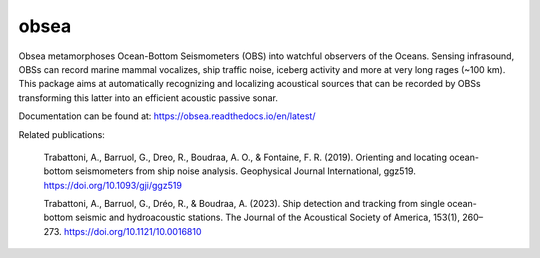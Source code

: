 =====
obsea
=====

Obsea metamorphoses Ocean-Bottom Seismometers (OBS) into watchful observers of the Oceans. Sensing infrasound, OBSs can record marine mammal vocalizes, ship traffic noise, iceberg activity and more at very long rages (~100 km). This package aims at automatically recognizing and localizing acoustical sources that can be recorded by OBSs transforming this latter into an efficient acoustic passive sonar.

Documentation can be found at: https://obsea.readthedocs.io/en/latest/

Related publications:

    Trabattoni, A., Barruol, G., Dreo, R., Boudraa, A. O., & Fontaine, F. R. (2019). Orienting and locating ocean-bottom seismometers from ship noise analysis. Geophysical Journal International, ggz519. https://doi.org/10.1093/gji/ggz519

    Trabattoni, A., Barruol, G., Dréo, R., & Boudraa, A. (2023). Ship detection and tracking from single ocean-bottom seismic and hydroacoustic stations. The Journal of the Acoustical Society of America, 153(1), 260–273. https://doi.org/10.1121/10.0016810
